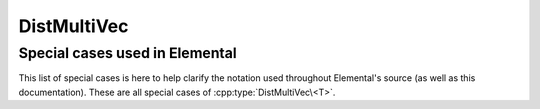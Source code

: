 DistMultiVec
============

.. cpp:class:: DistMultiVec<T>

   .. rubric:: Constructors and destructors

   .. cpp:function:: DistMultiVec( mpi::Comm comm=mpi::COMM_WORLD )

   .. cpp:function:: DistMultiVec( Int height, Int width, mpi::Comm comm=mpi::COMM_WORLD )

   .. cpp:function:: ~DistMultiVec()

   .. rubric:: Assignment and reconfiguration

   .. cpp:function:: DistMultiVec<T> operator()( Range<Int> I, Range<Int> J ) const

      Make a copy of a submatrix

   .. cpp:function:: const DistMultiVec<T>& operator=( const DistMultiVec<T>& X )

   .. cpp:function:: const DistMultiVec<T>& operator=( const AbstractDistMatrix<T>& X )

   .. cpp:function:: void Empty()

      Sets the matrix to :math:`0 \times 0` and frees any owned resources.

   .. cpp:function:: void Resize( Int height, Int width )

      Reconfigures the matrix to be `height` :math:`\times` `width`.

   .. cpp:function:: void SetComm( mpi::Comm comm )

   .. rubric:: Basic queries

   .. cpp:function:: Int Height() const
   .. cpp:function:: Int Width() const

      Return the height/width of the matrix.

   .. cpp:function:: Int FirstLocalRow() const

   .. cpp:function:: Int LocalHeight() const

   .. cpp:function:: El::Matrix<T>& Matrix()

   .. cpp:function:: const El::Matrix<T>& LockedMatrix() const

   .. cpp:function:: mpi::Comm Comm() const

   .. cpp:function:: Int Blocksize() const

   .. cpp:function:: int RowOwner( Int i ) const

   .. cpp:function:: Int GlobalRow( Int iLoc ) const

   .. rubric:: Single-entry manipulation

   .. cpp:function:: T Get( Int i, Int j ) const
   .. cpp:function:: T GetLocal( Int iLoc, Int j ) const

      Return a global/local entry

   .. cpp:function:: void Set( Int i, Int j, T alpha )
   .. cpp:function:: void SetLocal( Int iLoc, Int j, T alpha )

      Set entry a global/local entry

   .. cpp:function:: void Update( Int i, Int j, T alpha )
   .. cpp:function:: void UpdateLocal( Int iLoc, Int j, T alpha )

      Add a specifc value to a global/local entry

Special cases used in Elemental
-------------------------------
This list of special cases is here to help clarify the notation used throughout
Elemental's source (as well as this documentation). These are all special
cases of :cpp:type:`DistMultiVec\<T>`.

.. cpp:type:: class DistMultiVec<Real>

   Used to denote that the underlying datatype `Real` is real.

.. cpp:type:: class DistMultiVec<Complex<Real> >

   Used to denote that the underlying datatype :cpp:type:`Complex\<Real>` is
   complex with base type `Real`.

.. cpp:type:: class DistMultiVec<F>

   Used to denote that the underlying datatype `F` is a field.

.. cpp:type:: DistMultiVecInt>

   When the underlying datatype is a signed integer.

